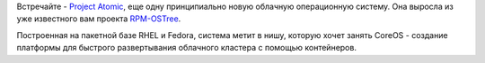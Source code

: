 .. title: Еще одна облачная операционная система
.. slug: Еще-одна-облачная-операционная-система
.. date: 2014-04-16 01:03:29
.. tags: atomic
.. category:
.. link:
.. description:
.. type: text
.. author: Peter Lemenkov

Встречайте - `Project Atomic <http://www.projectatomic.io/>`__, еще одну
принципиально новую облачную операционную систему. Она выросла из уже
известного вам проекта `RPM-OSTree </content/Короткие-новости-24>`__.

Построенная на пакетной базе RHEL и Fedora, система метит в нишу,
которую хочет занять CoreOS - создание платформы для быстрого
развертывания облачного кластера с помощью контейнеров.
